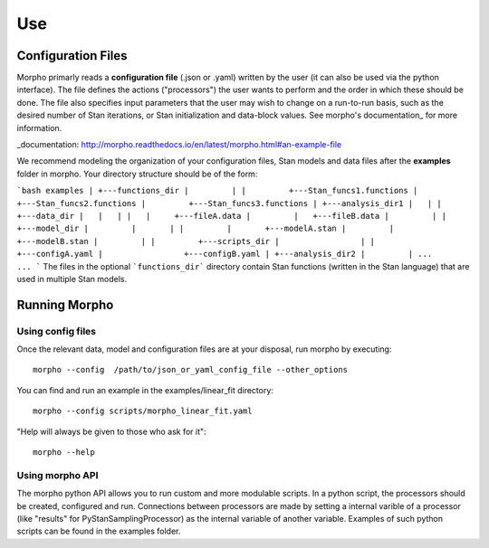 ---------------
Use
---------------

Configuration Files
############

Morpho primarly reads a **configuration file** (.json or .yaml) written by the user (it can also be used via the python interface).
The file defines the actions ("processors") the user wants to perform and the order in which these should be done.
The file also specifies input parameters that the user may wish to change on a run-to-run basis, such as the desired number of Stan iterations, or Stan initialization and data-block values. 
See morpho's documentation_ for more information.

_documentation: http://morpho.readthedocs.io/en/latest/morpho.html#an-example-file

We recommend modeling the organization of your configuration files, Stan models and data files after the **examples** folder in morpho. Your directory structure should be of the form:

```bash
examples
|
+---functions_dir
|	  |
|	  +---Stan_funcs1.functions
|	  +---Stan_funcs2.functions
|	  +---Stan_funcs3.functions
|
+---analysis_dir1
|   |
|   +---data_dir
|   |   |
|   |	  +---fileA.data
|	  |   +---fileB.data
|	  |
|	  +---model_dir
|	  |	  |
|	  |	  +---modelA.stan
|	  |	  +---modelB.stan
|	  |
|	  +---scripts_dir
|	  	  |
|	  	  +---configA.yaml
|	  	  +---configB.yaml
|
+---analysis_dir2
|	  |
...	  ...
```
The files in the optional ```functions_dir``` directory contain Stan functions (written in the Stan language) that are used in multiple Stan models.

Running Morpho
##############

Using config files
------------------

Once the relevant data, model and configuration files are at your disposal, run morpho by executing:
::

   morpho --config  /path/to/json_or_yaml_config_file --other_options


You can find and run an example in the examples/linear_fit directory:
::

   morpho --config scripts/morpho_linear_fit.yaml

"Help will always be given to those who ask for it":
::

   morpho --help

Using morpho API
----------------

The morpho python API allows you to run custom and more modulable scripts.
In a python script, the processors should be created, configured and run.
Connections between processors are made by setting a internal varible of a processor (like "results" for PyStanSamplingProcessor) as the internal variable of another variable.
Examples of such python scripts can be found in the examples folder.

